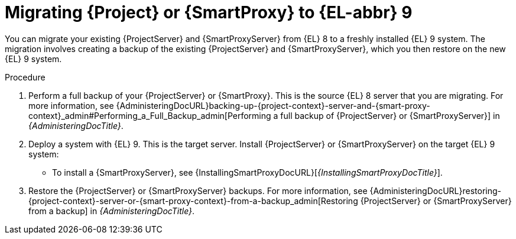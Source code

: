 [id="migrating-{project-context}-or-proxy-using-backup_{context}"]
= Migrating {Project} or {SmartProxy} to {EL-abbr}{nbsp}9

You can migrate your existing {ProjectServer} and {SmartProxyServer} from {EL}{nbsp}8 to a freshly installed {EL}{nbsp}9 system.
ifdef::satellite[]
The migration involves creating a backup of the existing {ProjectServer} and {SmartProxyServer}, which you then restore or clone on the new {EL}{nbsp}9 system.
[NOTE]
====
You can use cloning for {ProjectServer} backups but not for {SmartProxyServer} backups.
====
endif::[]
ifndef::satellite[]
The migration involves creating a backup of the existing {ProjectServer} and {SmartProxyServer}, which you then restore on the new {EL}{nbsp}9 system.
endif::[]

.Procedure
. Perform a full backup of your {ProjectServer} or {SmartProxy}.
This is the source {EL}{nbsp}8 server that you are migrating.
For more information, see {AdministeringDocURL}backing-up-{project-context}-server-and-{smart-proxy-context}_admin#Performing_a_Full_Backup_admin[Performing a full backup of {ProjectServer} or {SmartProxyServer}] in _{AdministeringDocTitle}_.
. Deploy a system with {EL}{nbsp}9.
This is the target server.
ifdef::satellite[]
The {ProjectServer} backup can be cloned to the target without installing {Project} on the target server.
If you plan to restore the backup on the target server, install {ProjectServer} or {SmartProxyServer} on the target {EL}{nbsp}  system:
endif::[]
ifndef::satellite[]
Install {ProjectServer} or {SmartProxyServer} on the target {EL}{nbsp}9 system:
endif::[]
ifeval::[ "{mode}" == "connected" ]
** To install {ProjectServer}, see {InstallingServerDocURL}[_{InstallingServerDocTitle}_].
endif::[]
ifeval::[ "{mode}" == "disconnected" ]
** To install {ProjectServer}, see {InstallingServerDisconnectedDocURL}[_{InstallingServerDisconnectedDocTitle}_].
endif::[]
** To install a {SmartProxyServer}, see {InstallingSmartProxyDocURL}[_{InstallingSmartProxyDocTitle}_].
ifdef::satellite[]
. Restore the {ProjectServer} backup by following one of these options:
** Restore the backup.
Restore does not significantly alter the source system and requires additional configuration.
For more information, see {AdministeringDocURL}restoring-{project-context}-server-or-{smart-proxy-context}-from-a-backup_admin[Restoring {ProjectServer} or {SmartProxyServer} from a backup] in _{AdministeringDocTitle}_.
** Clone the server.
Clone configures hostname for the target server and you can test it before retiring the source server.
For more information, see {AdministeringDocURL}cloning_{project-context}_server#sec-Cloning_to_Target[Cloning to the target server] in _{AdministeringDocTitle}_.
. Restore the {SmartProxy} backup.
For more information, see {AdministeringDocURL}restoring-{project-context}-server-or-{smart-proxy-context}-from-a-backup_admin[Restoring {ProjectServer} or {SmartProxyServer} from a backup] in _{AdministeringDocTitle}_. 
endif::[]
ifndef::satellite[]
. Restore the {ProjectServer} or {SmartProxyServer} backups.
For more information, see {AdministeringDocURL}restoring-{project-context}-server-or-{smart-proxy-context}-from-a-backup_admin[Restoring {ProjectServer} or {SmartProxyServer} from a backup] in _{AdministeringDocTitle}_.
endif::[]
